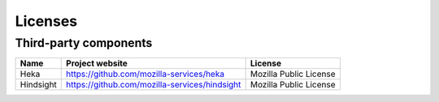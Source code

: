 .. _licenses:

Licenses
--------

Third-party components
++++++++++++++++++++++

+-----------+-----------------------------------------------+------------------------+
| Name      | Project website                               | License                |
+===========+===============================================+========================+
| Heka      | https://github.com/mozilla-services/heka      | Mozilla Public License |
+-----------+-----------------------------------------------+------------------------+
| Hindsight | https://github.com/mozilla-services/hindsight | Mozilla Public License |
+-----------+-----------------------------------------------+------------------------+